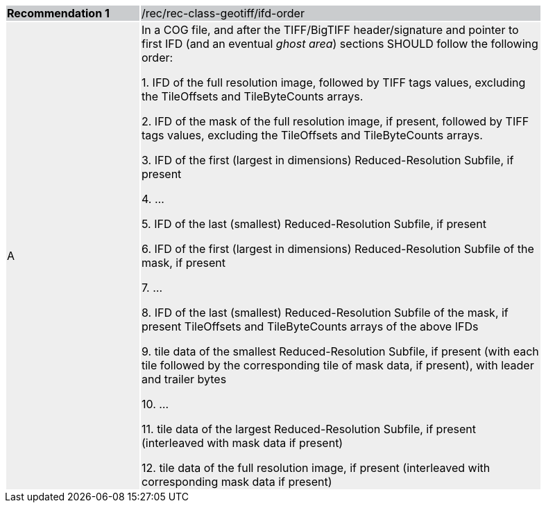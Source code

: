 [%unnumbered]
[width="90%",cols="2,6"]
|===
|*Recommendation {counter:rec-id}* {set:cellbgcolor:#CACCCE}|/rec/rec-class-geotiff/ifd-order
| A {set:cellbgcolor:#EEEEEE}| In a COG file, and after the TIFF/BigTIFF header/signature and pointer to first IFD (and an eventual _ghost area_) sections SHOULD follow the following order:

1. IFD of the full resolution image, followed by TIFF tags values, excluding the TileOffsets and TileByteCounts arrays.

2. IFD of the mask of the full resolution image, if present, followed by TIFF tags values, excluding the TileOffsets and TileByteCounts arrays.

3. IFD of the first (largest in dimensions) Reduced-Resolution Subfile, if present

4. ...

5. IFD of the last (smallest) Reduced-Resolution Subfile, if present

6. IFD of the first (largest in dimensions) Reduced-Resolution Subfile of the mask, if present

7. ...

8. IFD of the last (smallest) Reduced-Resolution Subfile of the mask, if present TileOffsets and TileByteCounts arrays of the above IFDs

9. tile data of the smallest Reduced-Resolution Subfile, if present (with each tile followed by the corresponding tile of mask data, if present), with leader and trailer bytes

10. ...

11. tile data of the largest Reduced-Resolution Subfile, if present (interleaved with mask data if present)

12. tile data of the full resolution image, if present (interleaved with corresponding mask data if present)
|===
